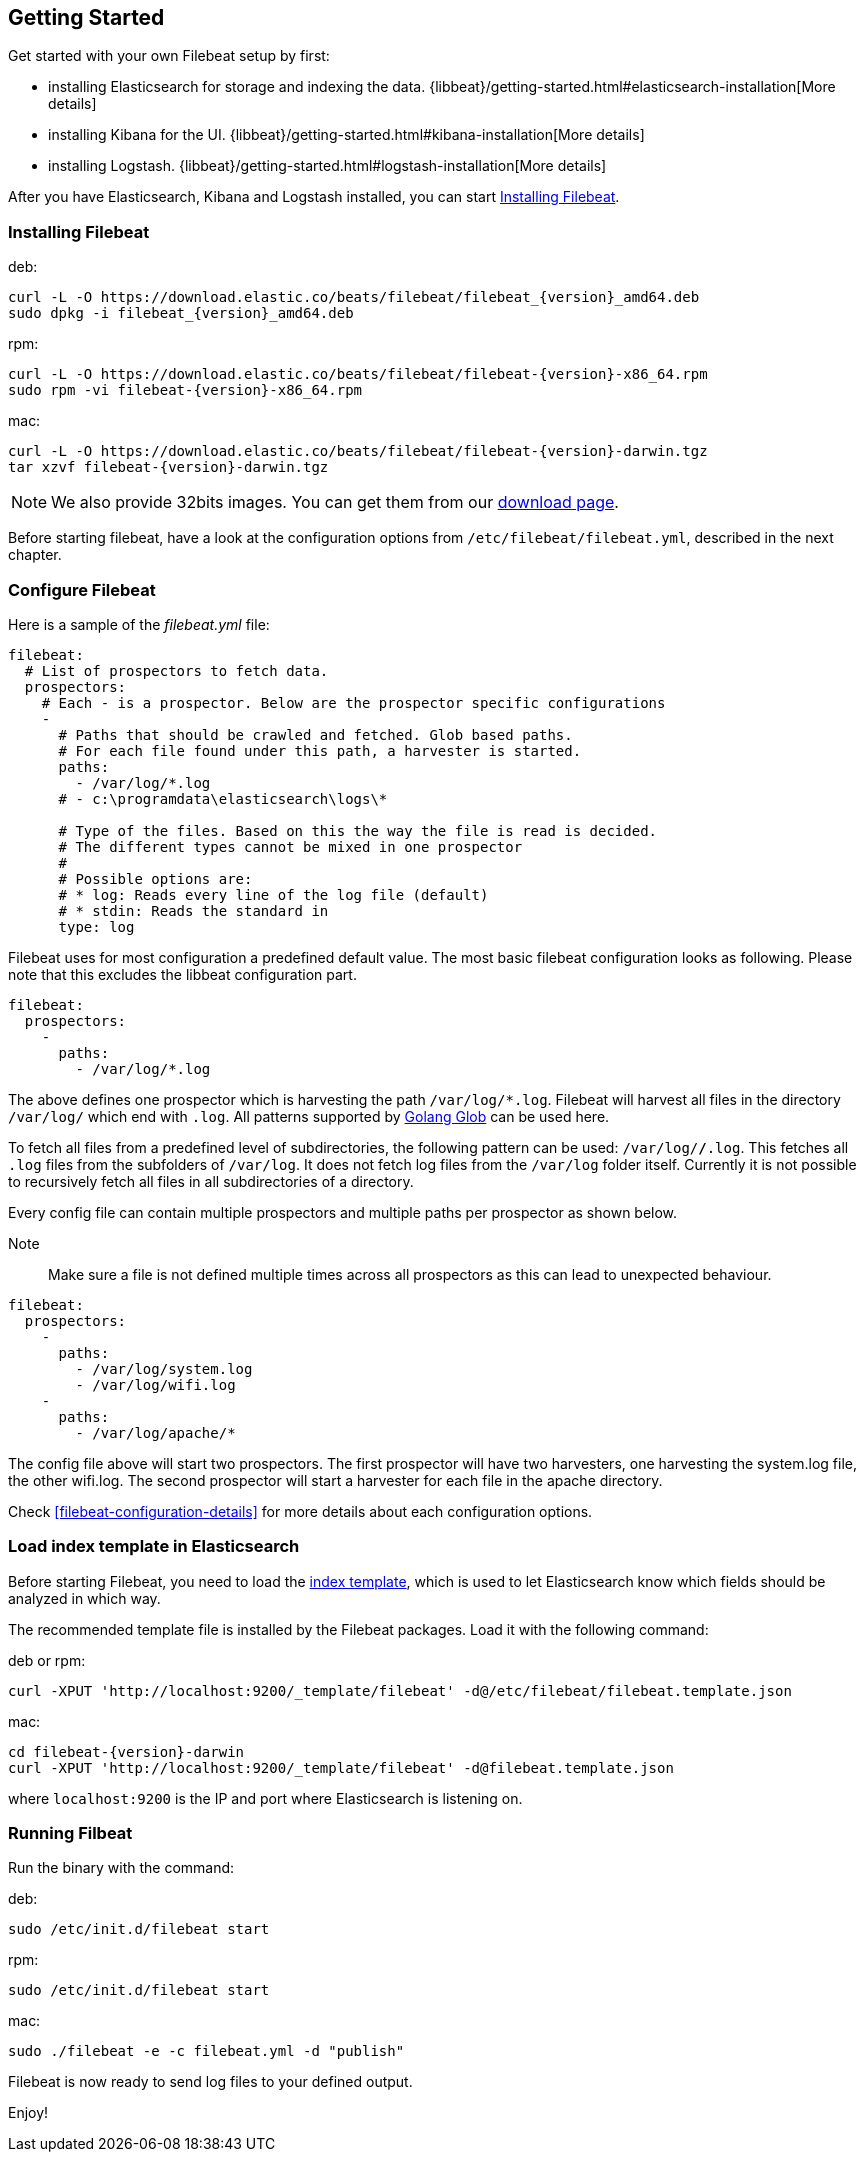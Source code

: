[[filebeat-getting-started]]
== Getting Started

Get started with your own Filebeat setup by first:

 * installing Elasticsearch for storage and indexing the data. {libbeat}/getting-started.html#elasticsearch-installation[More details]
 * installing Kibana for the UI. {libbeat}/getting-started.html#kibana-installation[More details]
 * installing Logstash. {libbeat}/getting-started.html#logstash-installation[More details]

After you have Elasticsearch, Kibana and Logstash installed, you can start <<filebeat-installation>>.

[[filebeat-installation]]
=== Installing Filebeat

deb:

["source","sh",subs="attributes,callouts"]
------------------------------------------------
curl -L -O https://download.elastic.co/beats/filebeat/filebeat_{version}_amd64.deb
sudo dpkg -i filebeat_{version}_amd64.deb
------------------------------------------------



rpm:

["source","sh",subs="attributes,callouts"]
------------------------------------------------
curl -L -O https://download.elastic.co/beats/filebeat/filebeat-{version}-x86_64.rpm
sudo rpm -vi filebeat-{version}-x86_64.rpm
------------------------------------------------


mac:

["source","sh",subs="attributes,callouts"]
------------------------------------------------
curl -L -O https://download.elastic.co/beats/filebeat/filebeat-{version}-darwin.tgz
tar xzvf filebeat-{version}-darwin.tgz
------------------------------------------------

NOTE: We also provide 32bits images. You can get them from our
https://www.elastic.co/downloads/beats/filebeat[download page].

Before starting filebeat, have a look at the configuration options from `/etc/filebeat/filebeat.yml`,
described in the next chapter.

[[filebeat-configuration]]
=== Configure Filebeat

Here is a sample of the _filebeat.yml_ file:

[source,yaml]
-------------------------------------------------------------------------------------
filebeat:
  # List of prospectors to fetch data.
  prospectors:
    # Each - is a prospector. Below are the prospector specific configurations
    -
      # Paths that should be crawled and fetched. Glob based paths.
      # For each file found under this path, a harvester is started.
      paths:
        - /var/log/*.log
      # - c:\programdata\elasticsearch\logs\*

      # Type of the files. Based on this the way the file is read is decided.
      # The different types cannot be mixed in one prospector
      #
      # Possible options are:
      # * log: Reads every line of the log file (default)
      # * stdin: Reads the standard in
      type: log
-------------------------------------------------------------------------------------

Filebeat uses for most configuration a predefined default value. The most basic filebeat configuration
looks as following. Please note that this excludes the libbeat configuration part.

[source,yaml]
-------------------------------------------------------------------------------------
filebeat:
  prospectors:
    -
      paths:
        - /var/log/*.log
-------------------------------------------------------------------------------------

The above defines one prospector which is harvesting the path `/var/log/*.log`. Filebeat will
harvest all files in the directory `/var/log/` which end with `.log`. All patterns supported
by https://golang.org/pkg/path/filepath/#Glob[Golang Glob] can be used here.

To fetch all files from a predefined level of subdirectories, the following pattern can be used:
`/var/log/*/*.log`. This fetches all `.log` files from the subfolders of `/var/log`. It does not
fetch log files from the `/var/log` folder itself. Currently it is not possible to recursively
fetch all files in all subdirectories of a directory.

Every config file can contain multiple prospectors and multiple paths per prospector
as shown below.

Note:: Make sure a file is not defined multiple times across all prospectors as this can lead
to unexpected behaviour.

[source,yaml]
-------------------------------------------------------------------------------------
filebeat:
  prospectors:
    -
      paths:
        - /var/log/system.log
        - /var/log/wifi.log
    -
      paths:
        - /var/log/apache/*
-------------------------------------------------------------------------------------

The config file above will start two prospectors. The first prospector will have two harvesters,
one harvesting the system.log file, the other wifi.log. The second prospector will start a harvester
for each file in the apache directory.


Check <<filebeat-configuration-details>> for more details about each configuration options.

[[filebeat-template]]
=== Load index template in Elasticsearch

Before starting Filebeat, you need to load the
http://www.elastic.co/guide/en/elasticsearch/reference/current/indices-templates.html[index
template], which is used to let Elasticsearch know which fields should be analyzed
in which way.

The recommended template file is installed by the Filebeat packages. Load it with the
following command:

deb or rpm:

[source,shell]
----------------------------------------------------------------------
curl -XPUT 'http://localhost:9200/_template/filebeat' -d@/etc/filebeat/filebeat.template.json
----------------------------------------------------------------------

mac:

["source","sh",subs="attributes,callouts"]
----------------------------------------------------------------------
cd filebeat-{version}-darwin
curl -XPUT 'http://localhost:9200/_template/filebeat' -d@filebeat.template.json
----------------------------------------------------------------------

where `localhost:9200` is the IP and port where Elasticsearch is listening on.


=== Running Filbeat

Run the binary with the command:

deb:

[source,shell]
----------------------------------------------------------------------
sudo /etc/init.d/filebeat start
----------------------------------------------------------------------

rpm:

[source,shell]
----------------------------------------------------------------------
sudo /etc/init.d/filebeat start
----------------------------------------------------------------------

mac:

[source,shell]
----------------------------------------------------------------------
sudo ./filebeat -e -c filebeat.yml -d "publish"
----------------------------------------------------------------------

Filebeat is now ready to send log files to your defined output.

Enjoy!
